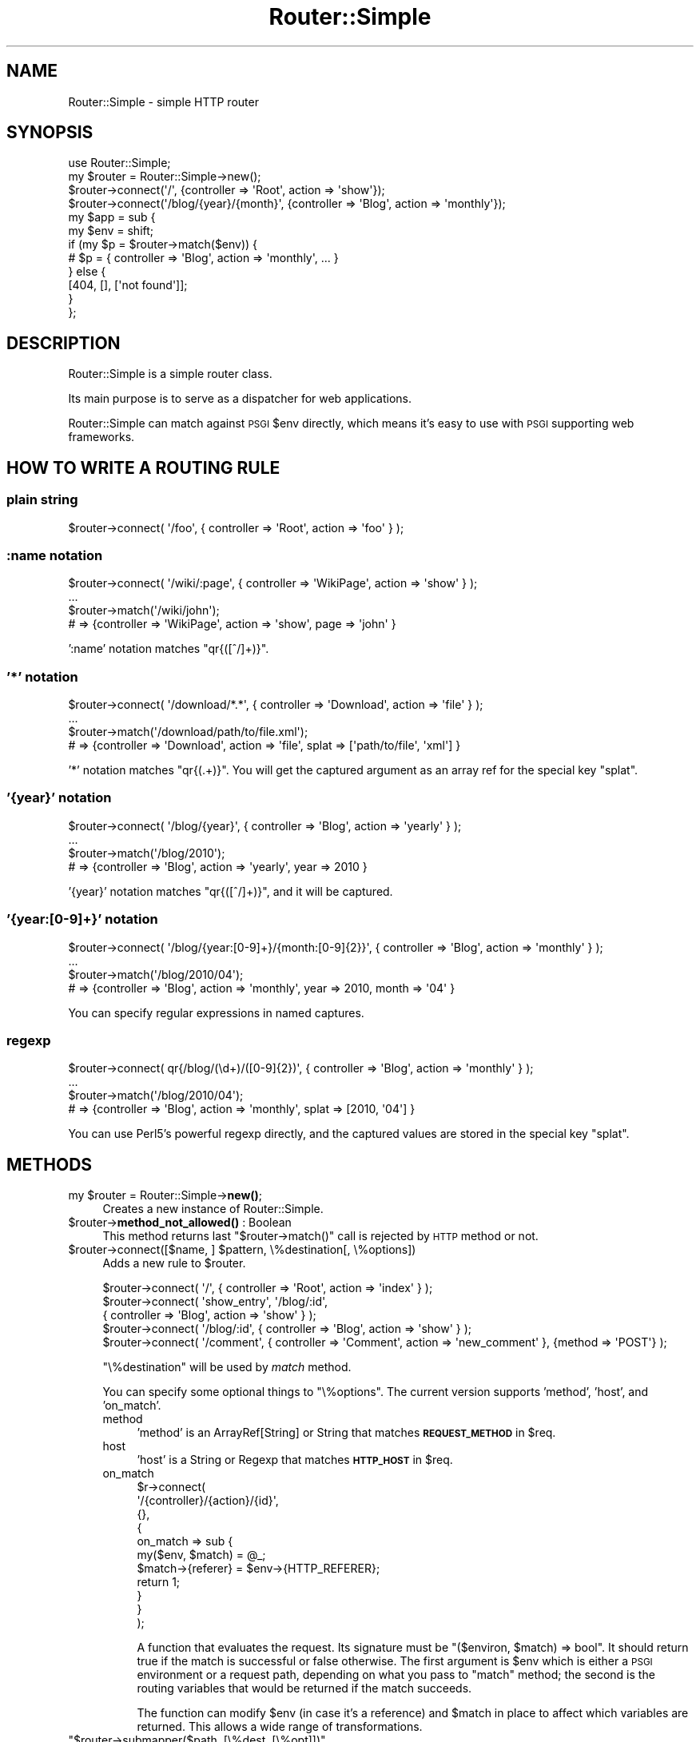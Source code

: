 .\" Automatically generated by Pod::Man 4.14 (Pod::Simple 3.40)
.\"
.\" Standard preamble:
.\" ========================================================================
.de Sp \" Vertical space (when we can't use .PP)
.if t .sp .5v
.if n .sp
..
.de Vb \" Begin verbatim text
.ft CW
.nf
.ne \\$1
..
.de Ve \" End verbatim text
.ft R
.fi
..
.\" Set up some character translations and predefined strings.  \*(-- will
.\" give an unbreakable dash, \*(PI will give pi, \*(L" will give a left
.\" double quote, and \*(R" will give a right double quote.  \*(C+ will
.\" give a nicer C++.  Capital omega is used to do unbreakable dashes and
.\" therefore won't be available.  \*(C` and \*(C' expand to `' in nroff,
.\" nothing in troff, for use with C<>.
.tr \(*W-
.ds C+ C\v'-.1v'\h'-1p'\s-2+\h'-1p'+\s0\v'.1v'\h'-1p'
.ie n \{\
.    ds -- \(*W-
.    ds PI pi
.    if (\n(.H=4u)&(1m=24u) .ds -- \(*W\h'-12u'\(*W\h'-12u'-\" diablo 10 pitch
.    if (\n(.H=4u)&(1m=20u) .ds -- \(*W\h'-12u'\(*W\h'-8u'-\"  diablo 12 pitch
.    ds L" ""
.    ds R" ""
.    ds C` ""
.    ds C' ""
'br\}
.el\{\
.    ds -- \|\(em\|
.    ds PI \(*p
.    ds L" ``
.    ds R" ''
.    ds C`
.    ds C'
'br\}
.\"
.\" Escape single quotes in literal strings from groff's Unicode transform.
.ie \n(.g .ds Aq \(aq
.el       .ds Aq '
.\"
.\" If the F register is >0, we'll generate index entries on stderr for
.\" titles (.TH), headers (.SH), subsections (.SS), items (.Ip), and index
.\" entries marked with X<> in POD.  Of course, you'll have to process the
.\" output yourself in some meaningful fashion.
.\"
.\" Avoid warning from groff about undefined register 'F'.
.de IX
..
.nr rF 0
.if \n(.g .if rF .nr rF 1
.if (\n(rF:(\n(.g==0)) \{\
.    if \nF \{\
.        de IX
.        tm Index:\\$1\t\\n%\t"\\$2"
..
.        if !\nF==2 \{\
.            nr % 0
.            nr F 2
.        \}
.    \}
.\}
.rr rF
.\"
.\" Accent mark definitions (@(#)ms.acc 1.5 88/02/08 SMI; from UCB 4.2).
.\" Fear.  Run.  Save yourself.  No user-serviceable parts.
.    \" fudge factors for nroff and troff
.if n \{\
.    ds #H 0
.    ds #V .8m
.    ds #F .3m
.    ds #[ \f1
.    ds #] \fP
.\}
.if t \{\
.    ds #H ((1u-(\\\\n(.fu%2u))*.13m)
.    ds #V .6m
.    ds #F 0
.    ds #[ \&
.    ds #] \&
.\}
.    \" simple accents for nroff and troff
.if n \{\
.    ds ' \&
.    ds ` \&
.    ds ^ \&
.    ds , \&
.    ds ~ ~
.    ds /
.\}
.if t \{\
.    ds ' \\k:\h'-(\\n(.wu*8/10-\*(#H)'\'\h"|\\n:u"
.    ds ` \\k:\h'-(\\n(.wu*8/10-\*(#H)'\`\h'|\\n:u'
.    ds ^ \\k:\h'-(\\n(.wu*10/11-\*(#H)'^\h'|\\n:u'
.    ds , \\k:\h'-(\\n(.wu*8/10)',\h'|\\n:u'
.    ds ~ \\k:\h'-(\\n(.wu-\*(#H-.1m)'~\h'|\\n:u'
.    ds / \\k:\h'-(\\n(.wu*8/10-\*(#H)'\z\(sl\h'|\\n:u'
.\}
.    \" troff and (daisy-wheel) nroff accents
.ds : \\k:\h'-(\\n(.wu*8/10-\*(#H+.1m+\*(#F)'\v'-\*(#V'\z.\h'.2m+\*(#F'.\h'|\\n:u'\v'\*(#V'
.ds 8 \h'\*(#H'\(*b\h'-\*(#H'
.ds o \\k:\h'-(\\n(.wu+\w'\(de'u-\*(#H)/2u'\v'-.3n'\*(#[\z\(de\v'.3n'\h'|\\n:u'\*(#]
.ds d- \h'\*(#H'\(pd\h'-\w'~'u'\v'-.25m'\f2\(hy\fP\v'.25m'\h'-\*(#H'
.ds D- D\\k:\h'-\w'D'u'\v'-.11m'\z\(hy\v'.11m'\h'|\\n:u'
.ds th \*(#[\v'.3m'\s+1I\s-1\v'-.3m'\h'-(\w'I'u*2/3)'\s-1o\s+1\*(#]
.ds Th \*(#[\s+2I\s-2\h'-\w'I'u*3/5'\v'-.3m'o\v'.3m'\*(#]
.ds ae a\h'-(\w'a'u*4/10)'e
.ds Ae A\h'-(\w'A'u*4/10)'E
.    \" corrections for vroff
.if v .ds ~ \\k:\h'-(\\n(.wu*9/10-\*(#H)'\s-2\u~\d\s+2\h'|\\n:u'
.if v .ds ^ \\k:\h'-(\\n(.wu*10/11-\*(#H)'\v'-.4m'^\v'.4m'\h'|\\n:u'
.    \" for low resolution devices (crt and lpr)
.if \n(.H>23 .if \n(.V>19 \
\{\
.    ds : e
.    ds 8 ss
.    ds o a
.    ds d- d\h'-1'\(ga
.    ds D- D\h'-1'\(hy
.    ds th \o'bp'
.    ds Th \o'LP'
.    ds ae ae
.    ds Ae AE
.\}
.rm #[ #] #H #V #F C
.\" ========================================================================
.\"
.IX Title "Router::Simple 3"
.TH Router::Simple 3 "2020-08-23" "perl v5.32.0" "User Contributed Perl Documentation"
.\" For nroff, turn off justification.  Always turn off hyphenation; it makes
.\" way too many mistakes in technical documents.
.if n .ad l
.nh
.SH "NAME"
Router::Simple \- simple HTTP router
.SH "SYNOPSIS"
.IX Header "SYNOPSIS"
.Vb 1
\&    use Router::Simple;
\&
\&    my $router = Router::Simple\->new();
\&    $router\->connect(\*(Aq/\*(Aq, {controller => \*(AqRoot\*(Aq, action => \*(Aqshow\*(Aq});
\&    $router\->connect(\*(Aq/blog/{year}/{month}\*(Aq, {controller => \*(AqBlog\*(Aq, action => \*(Aqmonthly\*(Aq});
\&
\&    my $app = sub {
\&        my $env = shift;
\&        if (my $p = $router\->match($env)) {
\&            # $p = { controller => \*(AqBlog\*(Aq, action => \*(Aqmonthly\*(Aq, ... }
\&        } else {
\&            [404, [], [\*(Aqnot found\*(Aq]];
\&        }
\&    };
.Ve
.SH "DESCRIPTION"
.IX Header "DESCRIPTION"
Router::Simple is a simple router class.
.PP
Its main purpose is to serve as a dispatcher for web applications.
.PP
Router::Simple can match against \s-1PSGI\s0 \f(CW$env\fR directly, which means
it's easy to use with \s-1PSGI\s0 supporting web frameworks.
.SH "HOW TO WRITE A ROUTING RULE"
.IX Header "HOW TO WRITE A ROUTING RULE"
.SS "plain string"
.IX Subsection "plain string"
.Vb 1
\&    $router\->connect( \*(Aq/foo\*(Aq, { controller => \*(AqRoot\*(Aq, action => \*(Aqfoo\*(Aq } );
.Ve
.SS ":name notation"
.IX Subsection ":name notation"
.Vb 4
\&    $router\->connect( \*(Aq/wiki/:page\*(Aq, { controller => \*(AqWikiPage\*(Aq, action => \*(Aqshow\*(Aq } );
\&    ...
\&    $router\->match(\*(Aq/wiki/john\*(Aq);
\&    # => {controller => \*(AqWikiPage\*(Aq, action => \*(Aqshow\*(Aq, page => \*(Aqjohn\*(Aq }
.Ve
.PP
\&':name' notation matches \f(CW\*(C`qr{([^/]+)}\*(C'\fR.
.SS "'*' notation"
.IX Subsection "'*' notation"
.Vb 4
\&    $router\->connect( \*(Aq/download/*.*\*(Aq, { controller => \*(AqDownload\*(Aq, action => \*(Aqfile\*(Aq } );
\&    ...
\&    $router\->match(\*(Aq/download/path/to/file.xml\*(Aq);
\&    # => {controller => \*(AqDownload\*(Aq, action => \*(Aqfile\*(Aq, splat => [\*(Aqpath/to/file\*(Aq, \*(Aqxml\*(Aq] }
.Ve
.PP
\&'*' notation matches \f(CW\*(C`qr{(.+)}\*(C'\fR. You will get the captured argument as
an array ref for the special key \f(CW\*(C`splat\*(C'\fR.
.SS "'{year}' notation"
.IX Subsection "'{year}' notation"
.Vb 4
\&    $router\->connect( \*(Aq/blog/{year}\*(Aq, { controller => \*(AqBlog\*(Aq, action => \*(Aqyearly\*(Aq } );
\&    ...
\&    $router\->match(\*(Aq/blog/2010\*(Aq);
\&    # => {controller => \*(AqBlog\*(Aq, action => \*(Aqyearly\*(Aq, year => 2010 }
.Ve
.PP
\&'{year}' notation matches \f(CW\*(C`qr{([^/]+)}\*(C'\fR, and it will be captured.
.SS "'{year:[0\-9]+}' notation"
.IX Subsection "'{year:[0-9]+}' notation"
.Vb 4
\&    $router\->connect( \*(Aq/blog/{year:[0\-9]+}/{month:[0\-9]{2}}\*(Aq, { controller => \*(AqBlog\*(Aq, action => \*(Aqmonthly\*(Aq } );
\&    ...
\&    $router\->match(\*(Aq/blog/2010/04\*(Aq);
\&    # => {controller => \*(AqBlog\*(Aq, action => \*(Aqmonthly\*(Aq, year => 2010, month => \*(Aq04\*(Aq }
.Ve
.PP
You can specify regular expressions in named captures.
.SS "regexp"
.IX Subsection "regexp"
.Vb 4
\&    $router\->connect( qr{/blog/(\ed+)/([0\-9]{2})\*(Aq, { controller => \*(AqBlog\*(Aq, action => \*(Aqmonthly\*(Aq } );
\&    ...
\&    $router\->match(\*(Aq/blog/2010/04\*(Aq);
\&    # => {controller => \*(AqBlog\*(Aq, action => \*(Aqmonthly\*(Aq, splat => [2010, \*(Aq04\*(Aq] }
.Ve
.PP
You can use Perl5's powerful regexp directly, and the captured values
are stored in the special key \f(CW\*(C`splat\*(C'\fR.
.SH "METHODS"
.IX Header "METHODS"
.ie n .IP "my $router = Router::Simple\->\fBnew()\fR;" 4
.el .IP "my \f(CW$router\fR = Router::Simple\->\fBnew()\fR;" 4
.IX Item "my $router = Router::Simple->new();"
Creates a new instance of Router::Simple.
.ie n .IP "$router\->\fBmethod_not_allowed()\fR : Boolean" 4
.el .IP "\f(CW$router\fR\->\fBmethod_not_allowed()\fR : Boolean" 4
.IX Item "$router->method_not_allowed() : Boolean"
This method returns last \f(CW\*(C`$router\->match()\*(C'\fR call is rejected by \s-1HTTP\s0 method or not.
.ie n .IP "$router\->connect([$name, ] $pattern, \e%destination[, \e%options])" 4
.el .IP "\f(CW$router\fR\->connect([$name, ] \f(CW$pattern\fR, \e%destination[, \e%options])" 4
.IX Item "$router->connect([$name, ] $pattern, %destination[, %options])"
Adds a new rule to \f(CW$router\fR.
.Sp
.Vb 5
\&    $router\->connect( \*(Aq/\*(Aq, { controller => \*(AqRoot\*(Aq, action => \*(Aqindex\*(Aq } );
\&    $router\->connect( \*(Aqshow_entry\*(Aq, \*(Aq/blog/:id\*(Aq,
\&        { controller => \*(AqBlog\*(Aq, action => \*(Aqshow\*(Aq } );
\&    $router\->connect( \*(Aq/blog/:id\*(Aq, { controller => \*(AqBlog\*(Aq, action => \*(Aqshow\*(Aq } );
\&    $router\->connect( \*(Aq/comment\*(Aq, { controller => \*(AqComment\*(Aq, action => \*(Aqnew_comment\*(Aq }, {method => \*(AqPOST\*(Aq} );
.Ve
.Sp
\&\f(CW\*(C`\e%destination\*(C'\fR will be used by \fImatch\fR method.
.Sp
You can specify some optional things to \f(CW\*(C`\e%options\*(C'\fR. The current
version supports 'method', 'host', and 'on_match'.
.RS 4
.IP "method" 4
.IX Item "method"
\&'method' is an ArrayRef[String] or String that matches \fB\s-1REQUEST_METHOD\s0\fR in \f(CW$req\fR.
.IP "host" 4
.IX Item "host"
\&'host' is a String or Regexp that matches \fB\s-1HTTP_HOST\s0\fR in \f(CW$req\fR.
.IP "on_match" 4
.IX Item "on_match"
.Vb 11
\&    $r\->connect(
\&        \*(Aq/{controller}/{action}/{id}\*(Aq,
\&        {},
\&        {
\&            on_match => sub {
\&                my($env, $match) = @_;
\&                $match\->{referer} = $env\->{HTTP_REFERER};
\&                return 1;
\&            }
\&        }
\&    );
.Ve
.Sp
A function that evaluates the request. Its signature must be \f(CW\*(C`($environ, $match) => bool\*(C'\fR. It should return true if the match is
successful or false otherwise. The first argument is \f(CW$env\fR which is
either a \s-1PSGI\s0 environment or a request path, depending on what you
pass to \f(CW\*(C`match\*(C'\fR method; the second is the routing variables that
would be returned if the match succeeds.
.Sp
The function can modify \f(CW$env\fR (in case it's a reference) and
\&\f(CW$match\fR in place to affect which variables are returned. This allows
a wide range of transformations.
.RE
.RS 4
.RE
.ie n .IP """$router\->submapper($path, [\e%dest, [\e%opt]])""" 4
.el .IP "\f(CW$router\->submapper($path, [\e%dest, [\e%opt]])\fR" 4
.IX Item "$router->submapper($path, [%dest, [%opt]])"
.Vb 1
\&    $router\->submapper(\*(Aq/entry/\*(Aq, {controller => \*(AqEntry\*(Aq})
.Ve
.Sp
This method is shorthand for creating new instance of Router::Simple::Submapper.
.Sp
The arguments will be passed to \f(CW\*(C`Router::Simple::SubMapper\->new(%args)\*(C'\fR.
.ie n .IP """$match = $router\->match($env|$path)""" 4
.el .IP "\f(CW$match = $router\->match($env|$path)\fR" 4
.IX Item "$match = $router->match($env|$path)"
Matches a \s-1URL\s0 against one of the contained routes.
.Sp
The parameter is either a \s-1PSGI\s0 \f(CW$env\fR or a plain string that
represents a path.
.Sp
This method returns a plain hashref that would look like:
.Sp
.Vb 5
\&    {
\&        controller => \*(AqBlog\*(Aq,
\&        action     => \*(Aqdaily\*(Aq,
\&        year => 2010, month => \*(Aq03\*(Aq, day => \*(Aq04\*(Aq,
\&    }
.Ve
.Sp
It returns undef if no valid match is found.
.ie n .IP """my ($match, $route) = $router\->routematch($env|$path);""" 4
.el .IP "\f(CWmy ($match, $route) = $router\->routematch($env|$path);\fR" 4
.IX Item "my ($match, $route) = $router->routematch($env|$path);"
Match a \s-1URL\s0 against one of the routes contained.
.Sp
Will return undef if no valid match is found, otherwise a
result hashref and a Router::Simple::Route object is returned.
.ie n .IP """$router\->as_string()""" 4
.el .IP "\f(CW$router\->as_string()\fR" 4
.IX Item "$router->as_string()"
Dumps \f(CW$router\fR as string.
.Sp
Example output:
.Sp
.Vb 5
\&    home         GET  /
\&    blog_monthly GET  /blog/{year}/{month}
\&                 GET  /blog/{year:\ed{1,4}}/{month:\ed{2}}/{day:\ed\ed}
\&                 POST /comment
\&                 GET  /
.Ve
.SH "AUTHOR"
.IX Header "AUTHOR"
Tokuhiro Matsuno <tokuhirom AAJKLFJEF@ \s-1GMAIL COM\s0>
.SH "THANKS TO"
.IX Header "THANKS TO"
Tatsuhiko Miyagawa
.PP
Shawn M Moore
.PP
routes.py <http://routes.groovie.org/>.
.SH "SEE ALSO"
.IX Header "SEE ALSO"
Router::Simple is inspired by routes.py <http://routes.groovie.org/>.
.PP
Path::Dispatcher is similar, but so complex.
.PP
Path::Router is heavy. It depends on Moose.
.PP
HTTP::Router has many dependencies. It is not well documented.
.PP
HTTPx::Dispatcher is my old one. It does not provide an OO-ish interface.
.SH "THANKS TO"
.IX Header "THANKS TO"
DeNA
.SH "LICENSE"
.IX Header "LICENSE"
Copyright (C) Tokuhiro Matsuno
.PP
This library is free software; you can redistribute it and/or modify
it under the same terms as Perl itself.
